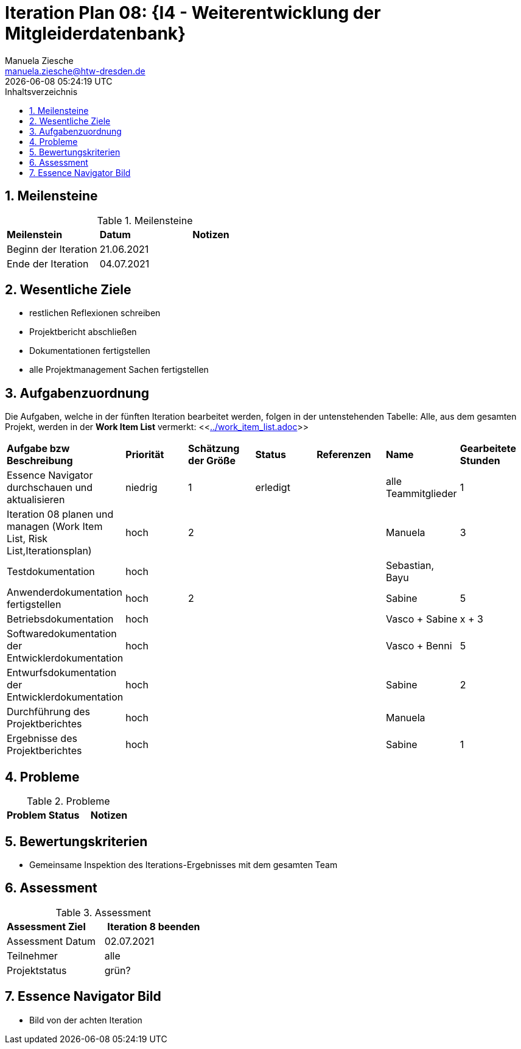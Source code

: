 = Iteration Plan 08: {I4 - Weiterentwicklung der Mitgleiderdatenbank}
Manuela Ziesche <manuela.ziesche@htw-dresden.de>
{localdatetime}
:toc: 
:toc-title: Inhaltsverzeichnis
:sectnums:
:source-highlighter: highlightjs


== Meilensteine

.Meilensteine
|===
| *Meilenstein* | *Datum* | *Notizen*
| Beginn der Iteration | 21.06.2021 |
| Ende der Iteration | 04.07.2021 |
|===

== Wesentliche Ziele

- restlichen Reflexionen schreiben 
- Projektbericht abschließen
- Dokumentationen fertigstellen
- alle Projektmanagement Sachen fertigstellen   

== Aufgabenzuordnung

Die Aufgaben, welche in der fünften Iteration bearbeitet werden, folgen in der untenstehenden Tabelle:
Alle, aus dem gesamten Projekt, werden in der *Work Item List* vermerkt:  <<link:../work_item_list.adoc[]>>

|===
| *Aufgabe bzw Beschreibung* | *Priorität* | *Schätzung der Größe* | *Status* | *Referenzen* | *Name* | *Gearbeitete Stunden* 
| Essence Navigator durchschauen und aktualisieren | niedrig | 1 | erledigt |  | alle Teammitglieder |  1
| Iteration 08 planen und managen (Work Item List, Risk List,Iterationsplan) | hoch | 2 |  | | Manuela | 3
| Testdokumentation | hoch | | | | Sebastian, Bayu | 
| Anwenderdokumentation fertigstellen | hoch| 2 | | | Sabine| 5
| Betriebsdokumentation | hoch | | | | Vasco + Sabine | x + 3
| Softwaredokumentation der Entwicklerdokumentation | hoch | | | | Vasco + Benni | 5
| Entwurfsdokumentation der Entwicklerdokumentation | hoch | | | | Sabine| 2
| Durchführung des Projektberichtes | hoch| | | | Manuela| 
| Ergebnisse des Projektberichtes | hoch| | | | Sabine | 1
|===

== Probleme 

.Probleme
|===
| *Problem* | *Status* | *Notizen*
|===


== Bewertungskriterien

- Gemeinsame Inspektion des Iterations-Ergebnisses mit dem gesamten Team


== Assessment

.Assessment
|===
|*Assessment Ziel* | *Iteration 8 beenden*
|Assessment Datum | 02.07.2021
| Teilnehmer | alle
| Projektstatus | grün?
|===




== Essence Navigator Bild

- Bild von der achten Iteration

//image::../docs/project_management/essence_navigator_images/Essence_Navigator_Iteration08.png[]